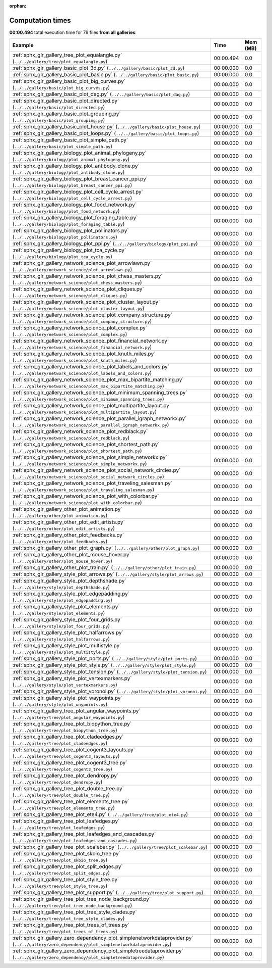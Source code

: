 
:orphan:

.. _sphx_glr_sg_execution_times:


Computation times
=================
**00:00.494** total execution time for 78 files **from all galleries**:

.. container::

  .. raw:: html

    <style scoped>
    <link href="https://cdnjs.cloudflare.com/ajax/libs/twitter-bootstrap/5.3.0/css/bootstrap.min.css" rel="stylesheet" />
    <link href="https://cdn.datatables.net/1.13.6/css/dataTables.bootstrap5.min.css" rel="stylesheet" />
    </style>
    <script src="https://code.jquery.com/jquery-3.7.0.js"></script>
    <script src="https://cdn.datatables.net/1.13.6/js/jquery.dataTables.min.js"></script>
    <script src="https://cdn.datatables.net/1.13.6/js/dataTables.bootstrap5.min.js"></script>
    <script type="text/javascript" class="init">
    $(document).ready( function () {
        $('table.sg-datatable').DataTable({order: [[1, 'desc']]});
    } );
    </script>

  .. list-table::
   :header-rows: 1
   :class: table table-striped sg-datatable

   * - Example
     - Time
     - Mem (MB)
   * - :ref:`sphx_glr_gallery_tree_plot_equalangle.py` (``../../gallery/tree/plot_equalangle.py``)
     - 00:00.494
     - 0.0
   * - :ref:`sphx_glr_gallery_basic_plot_3d.py` (``../../gallery/basic/plot_3d.py``)
     - 00:00.000
     - 0.0
   * - :ref:`sphx_glr_gallery_basic_plot_basic.py` (``../../gallery/basic/plot_basic.py``)
     - 00:00.000
     - 0.0
   * - :ref:`sphx_glr_gallery_basic_plot_big_curves.py` (``../../gallery/basic/plot_big_curves.py``)
     - 00:00.000
     - 0.0
   * - :ref:`sphx_glr_gallery_basic_plot_dag.py` (``../../gallery/basic/plot_dag.py``)
     - 00:00.000
     - 0.0
   * - :ref:`sphx_glr_gallery_basic_plot_directed.py` (``../../gallery/basic/plot_directed.py``)
     - 00:00.000
     - 0.0
   * - :ref:`sphx_glr_gallery_basic_plot_grouping.py` (``../../gallery/basic/plot_grouping.py``)
     - 00:00.000
     - 0.0
   * - :ref:`sphx_glr_gallery_basic_plot_house.py` (``../../gallery/basic/plot_house.py``)
     - 00:00.000
     - 0.0
   * - :ref:`sphx_glr_gallery_basic_plot_loops.py` (``../../gallery/basic/plot_loops.py``)
     - 00:00.000
     - 0.0
   * - :ref:`sphx_glr_gallery_basic_plot_simple_path.py` (``../../gallery/basic/plot_simple_path.py``)
     - 00:00.000
     - 0.0
   * - :ref:`sphx_glr_gallery_biology_plot_animal_phylogeny.py` (``../../gallery/biology/plot_animal_phylogeny.py``)
     - 00:00.000
     - 0.0
   * - :ref:`sphx_glr_gallery_biology_plot_antibody_clone.py` (``../../gallery/biology/plot_antibody_clone.py``)
     - 00:00.000
     - 0.0
   * - :ref:`sphx_glr_gallery_biology_plot_breast_cancer_ppi.py` (``../../gallery/biology/plot_breast_cancer_ppi.py``)
     - 00:00.000
     - 0.0
   * - :ref:`sphx_glr_gallery_biology_plot_cell_cycle_arrest.py` (``../../gallery/biology/plot_cell_cycle_arrest.py``)
     - 00:00.000
     - 0.0
   * - :ref:`sphx_glr_gallery_biology_plot_food_network.py` (``../../gallery/biology/plot_food_network.py``)
     - 00:00.000
     - 0.0
   * - :ref:`sphx_glr_gallery_biology_plot_foraging_table.py` (``../../gallery/biology/plot_foraging_table.py``)
     - 00:00.000
     - 0.0
   * - :ref:`sphx_glr_gallery_biology_plot_pollinators.py` (``../../gallery/biology/plot_pollinators.py``)
     - 00:00.000
     - 0.0
   * - :ref:`sphx_glr_gallery_biology_plot_ppi.py` (``../../gallery/biology/plot_ppi.py``)
     - 00:00.000
     - 0.0
   * - :ref:`sphx_glr_gallery_biology_plot_tca_cycle.py` (``../../gallery/biology/plot_tca_cycle.py``)
     - 00:00.000
     - 0.0
   * - :ref:`sphx_glr_gallery_network_science_plot_arrowlawn.py` (``../../gallery/network_science/plot_arrowlawn.py``)
     - 00:00.000
     - 0.0
   * - :ref:`sphx_glr_gallery_network_science_plot_chess_masters.py` (``../../gallery/network_science/plot_chess_masters.py``)
     - 00:00.000
     - 0.0
   * - :ref:`sphx_glr_gallery_network_science_plot_cliques.py` (``../../gallery/network_science/plot_cliques.py``)
     - 00:00.000
     - 0.0
   * - :ref:`sphx_glr_gallery_network_science_plot_cluster_layout.py` (``../../gallery/network_science/plot_cluster_layout.py``)
     - 00:00.000
     - 0.0
   * - :ref:`sphx_glr_gallery_network_science_plot_company_structure.py` (``../../gallery/network_science/plot_company_structure.py``)
     - 00:00.000
     - 0.0
   * - :ref:`sphx_glr_gallery_network_science_plot_complex.py` (``../../gallery/network_science/plot_complex.py``)
     - 00:00.000
     - 0.0
   * - :ref:`sphx_glr_gallery_network_science_plot_financial_network.py` (``../../gallery/network_science/plot_financial_network.py``)
     - 00:00.000
     - 0.0
   * - :ref:`sphx_glr_gallery_network_science_plot_knuth_miles.py` (``../../gallery/network_science/plot_knuth_miles.py``)
     - 00:00.000
     - 0.0
   * - :ref:`sphx_glr_gallery_network_science_plot_labels_and_colors.py` (``../../gallery/network_science/plot_labels_and_colors.py``)
     - 00:00.000
     - 0.0
   * - :ref:`sphx_glr_gallery_network_science_plot_max_bipartite_matching.py` (``../../gallery/network_science/plot_max_bipartite_matching.py``)
     - 00:00.000
     - 0.0
   * - :ref:`sphx_glr_gallery_network_science_plot_minimum_spanning_trees.py` (``../../gallery/network_science/plot_minimum_spanning_trees.py``)
     - 00:00.000
     - 0.0
   * - :ref:`sphx_glr_gallery_network_science_plot_multipartite_layout.py` (``../../gallery/network_science/plot_multipartite_layout.py``)
     - 00:00.000
     - 0.0
   * - :ref:`sphx_glr_gallery_network_science_plot_parallel_igraph_networkx.py` (``../../gallery/network_science/plot_parallel_igraph_networkx.py``)
     - 00:00.000
     - 0.0
   * - :ref:`sphx_glr_gallery_network_science_plot_redblack.py` (``../../gallery/network_science/plot_redblack.py``)
     - 00:00.000
     - 0.0
   * - :ref:`sphx_glr_gallery_network_science_plot_shortest_path.py` (``../../gallery/network_science/plot_shortest_path.py``)
     - 00:00.000
     - 0.0
   * - :ref:`sphx_glr_gallery_network_science_plot_simple_networkx.py` (``../../gallery/network_science/plot_simple_networkx.py``)
     - 00:00.000
     - 0.0
   * - :ref:`sphx_glr_gallery_network_science_plot_social_network_circles.py` (``../../gallery/network_science/plot_social_network_circles.py``)
     - 00:00.000
     - 0.0
   * - :ref:`sphx_glr_gallery_network_science_plot_traveling_salesman.py` (``../../gallery/network_science/plot_traveling_salesman.py``)
     - 00:00.000
     - 0.0
   * - :ref:`sphx_glr_gallery_network_science_plot_with_colorbar.py` (``../../gallery/network_science/plot_with_colorbar.py``)
     - 00:00.000
     - 0.0
   * - :ref:`sphx_glr_gallery_other_plot_animation.py` (``../../gallery/other/plot_animation.py``)
     - 00:00.000
     - 0.0
   * - :ref:`sphx_glr_gallery_other_plot_edit_artists.py` (``../../gallery/other/plot_edit_artists.py``)
     - 00:00.000
     - 0.0
   * - :ref:`sphx_glr_gallery_other_plot_feedbacks.py` (``../../gallery/other/plot_feedbacks.py``)
     - 00:00.000
     - 0.0
   * - :ref:`sphx_glr_gallery_other_plot_graph.py` (``../../gallery/other/plot_graph.py``)
     - 00:00.000
     - 0.0
   * - :ref:`sphx_glr_gallery_other_plot_mouse_hover.py` (``../../gallery/other/plot_mouse_hover.py``)
     - 00:00.000
     - 0.0
   * - :ref:`sphx_glr_gallery_other_plot_train.py` (``../../gallery/other/plot_train.py``)
     - 00:00.000
     - 0.0
   * - :ref:`sphx_glr_gallery_style_plot_arrows.py` (``../../gallery/style/plot_arrows.py``)
     - 00:00.000
     - 0.0
   * - :ref:`sphx_glr_gallery_style_plot_depthshade.py` (``../../gallery/style/plot_depthshade.py``)
     - 00:00.000
     - 0.0
   * - :ref:`sphx_glr_gallery_style_plot_edgepadding.py` (``../../gallery/style/plot_edgepadding.py``)
     - 00:00.000
     - 0.0
   * - :ref:`sphx_glr_gallery_style_plot_elements.py` (``../../gallery/style/plot_elements.py``)
     - 00:00.000
     - 0.0
   * - :ref:`sphx_glr_gallery_style_plot_four_grids.py` (``../../gallery/style/plot_four_grids.py``)
     - 00:00.000
     - 0.0
   * - :ref:`sphx_glr_gallery_style_plot_halfarrows.py` (``../../gallery/style/plot_halfarrows.py``)
     - 00:00.000
     - 0.0
   * - :ref:`sphx_glr_gallery_style_plot_multistyle.py` (``../../gallery/style/plot_multistyle.py``)
     - 00:00.000
     - 0.0
   * - :ref:`sphx_glr_gallery_style_plot_ports.py` (``../../gallery/style/plot_ports.py``)
     - 00:00.000
     - 0.0
   * - :ref:`sphx_glr_gallery_style_plot_style.py` (``../../gallery/style/plot_style.py``)
     - 00:00.000
     - 0.0
   * - :ref:`sphx_glr_gallery_style_plot_tension.py` (``../../gallery/style/plot_tension.py``)
     - 00:00.000
     - 0.0
   * - :ref:`sphx_glr_gallery_style_plot_vertexmarkers.py` (``../../gallery/style/plot_vertexmarkers.py``)
     - 00:00.000
     - 0.0
   * - :ref:`sphx_glr_gallery_style_plot_voronoi.py` (``../../gallery/style/plot_voronoi.py``)
     - 00:00.000
     - 0.0
   * - :ref:`sphx_glr_gallery_style_plot_waypoints.py` (``../../gallery/style/plot_waypoints.py``)
     - 00:00.000
     - 0.0
   * - :ref:`sphx_glr_gallery_tree_plot_angular_waypoints.py` (``../../gallery/tree/plot_angular_waypoints.py``)
     - 00:00.000
     - 0.0
   * - :ref:`sphx_glr_gallery_tree_plot_biopython_tree.py` (``../../gallery/tree/plot_biopython_tree.py``)
     - 00:00.000
     - 0.0
   * - :ref:`sphx_glr_gallery_tree_plot_cladeedges.py` (``../../gallery/tree/plot_cladeedges.py``)
     - 00:00.000
     - 0.0
   * - :ref:`sphx_glr_gallery_tree_plot_cogent3_layouts.py` (``../../gallery/tree/plot_cogent3_layouts.py``)
     - 00:00.000
     - 0.0
   * - :ref:`sphx_glr_gallery_tree_plot_cogent3_tree.py` (``../../gallery/tree/plot_cogent3_tree.py``)
     - 00:00.000
     - 0.0
   * - :ref:`sphx_glr_gallery_tree_plot_dendropy.py` (``../../gallery/tree/plot_dendropy.py``)
     - 00:00.000
     - 0.0
   * - :ref:`sphx_glr_gallery_tree_plot_double_tree.py` (``../../gallery/tree/plot_double_tree.py``)
     - 00:00.000
     - 0.0
   * - :ref:`sphx_glr_gallery_tree_plot_elements_tree.py` (``../../gallery/tree/plot_elements_tree.py``)
     - 00:00.000
     - 0.0
   * - :ref:`sphx_glr_gallery_tree_plot_ete4.py` (``../../gallery/tree/plot_ete4.py``)
     - 00:00.000
     - 0.0
   * - :ref:`sphx_glr_gallery_tree_plot_leafedges.py` (``../../gallery/tree/plot_leafedges.py``)
     - 00:00.000
     - 0.0
   * - :ref:`sphx_glr_gallery_tree_plot_leafedges_and_cascades.py` (``../../gallery/tree/plot_leafedges_and_cascades.py``)
     - 00:00.000
     - 0.0
   * - :ref:`sphx_glr_gallery_tree_plot_scalebar.py` (``../../gallery/tree/plot_scalebar.py``)
     - 00:00.000
     - 0.0
   * - :ref:`sphx_glr_gallery_tree_plot_skbio_tree.py` (``../../gallery/tree/plot_skbio_tree.py``)
     - 00:00.000
     - 0.0
   * - :ref:`sphx_glr_gallery_tree_plot_split_edges.py` (``../../gallery/tree/plot_split_edges.py``)
     - 00:00.000
     - 0.0
   * - :ref:`sphx_glr_gallery_tree_plot_style_tree.py` (``../../gallery/tree/plot_style_tree.py``)
     - 00:00.000
     - 0.0
   * - :ref:`sphx_glr_gallery_tree_plot_support.py` (``../../gallery/tree/plot_support.py``)
     - 00:00.000
     - 0.0
   * - :ref:`sphx_glr_gallery_tree_plot_tree_node_background.py` (``../../gallery/tree/plot_tree_node_background.py``)
     - 00:00.000
     - 0.0
   * - :ref:`sphx_glr_gallery_tree_plot_tree_style_clades.py` (``../../gallery/tree/plot_tree_style_clades.py``)
     - 00:00.000
     - 0.0
   * - :ref:`sphx_glr_gallery_tree_plot_trees_of_trees.py` (``../../gallery/tree/plot_trees_of_trees.py``)
     - 00:00.000
     - 0.0
   * - :ref:`sphx_glr_gallery_zero_dependency_plot_simplenetworkdataprovider.py` (``../../gallery/zero_dependency/plot_simplenetworkdataprovider.py``)
     - 00:00.000
     - 0.0
   * - :ref:`sphx_glr_gallery_zero_dependency_plot_simpletreedataprovider.py` (``../../gallery/zero_dependency/plot_simpletreedataprovider.py``)
     - 00:00.000
     - 0.0
